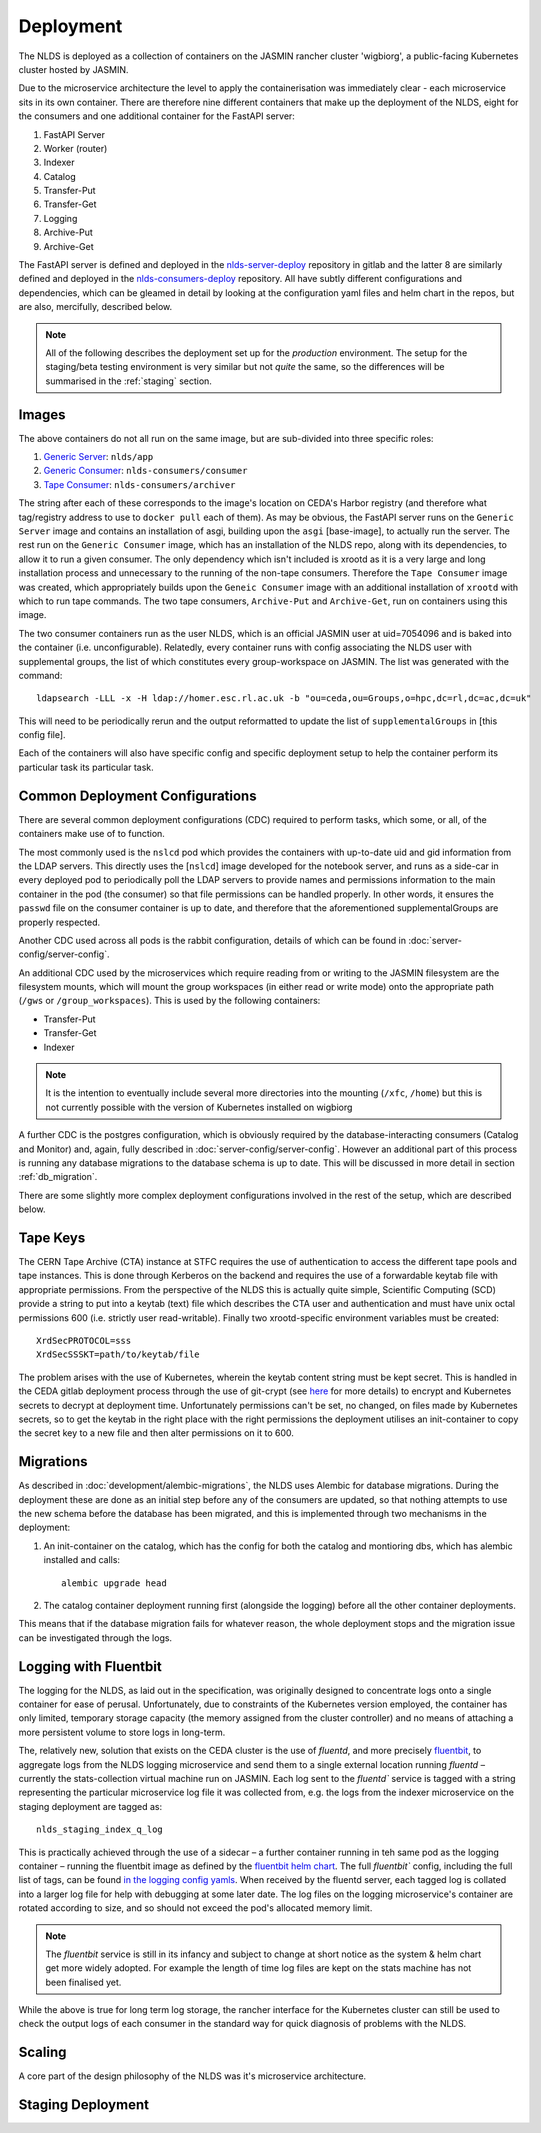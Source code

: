 
Deployment
==========

The NLDS is deployed as a collection of containers on the JASMIN rancher cluster 
'wigbiorg', a public-facing Kubernetes cluster hosted by JASMIN.

Due to the microservice architecture the level to apply the containerisation was
immediately clear - each microservice sits in its own container. There are 
therefore nine different containers that make up the deployment of the NLDS, 
eight for the consumers and one additional container for the FastAPI server:

1. FastAPI Server
2. Worker (router)
3. Indexer
4. Catalog
5. Transfer-Put
6. Transfer-Get
7. Logging
8. Archive-Put
9. Archive-Get

The FastAPI server is defined and deployed in the `nlds-server-deploy <https://gitlab.ceda.ac.uk/cedadev/nlds-server-deploy>`_
repository in gitlab and the latter 8 are similarly defined and deployed in 
the `nlds-consumers-deploy <https://gitlab.ceda.ac.uk/cedadev/nlds-consumers-deploy>`_ 
repository. All have subtly different configurations and dependencies, which can 
be gleamed in detail by looking at the configuration yaml files and helm chart 
in the repos, but are also, mercifully, described below.

.. note::
    All of the following describes the deployment set up for the `production` 
    environment. The setup for the staging/beta testing environment is very 
    similar but not `quite` the same, so the differences will be summarised in 
    the :ref:`staging` section.


Images
------

The above containers do not all run on the same image, but are sub-divided into 
three specific roles:

1. `Generic Server <https://gitlab.ceda.ac.uk/cedadev/nlds-server-deploy/-/tree/master/images/Dockerfile>`_: ``nlds/app``
2. `Generic Consumer <https://gitlab.ceda.ac.uk/cedadev/nlds-consumers-deploy/-/tree/master/images/consumer/Dockerfile>`_: ``nlds-consumers/consumer``
3. `Tape Consumer <https://gitlab.ceda.ac.uk/cedadev/nlds-consumers-deploy/-/tree/master/images/archiver/Dockerfile>`_: ``nlds-consumers/archiver``

The string after each of these corresponds to the image's location on CEDA's 
Harbor registry (and therefore what tag/registry address to use to ``docker 
pull`` each of them). As may be obvious, the FastAPI server runs on the 
``Generic Server`` image and contains an installation of asgi, building upon the 
``asgi`` [base-image], to actually run the server. The rest run on the ``Generic 
Consumer`` image, which has an installation of the NLDS repo, along 
with its dependencies, to allow it to run a given consumer. The only dependency 
which isn't included is xrootd as it is a very large and long installation 
process and unnecessary to the running of the non-tape consumers. Therefore the 
``Tape Consumer`` image was created, which appropriately builds upon the 
``Geneic Consumer`` image with an additional installation of ``xrootd`` with 
which to run tape commands. The two tape consumers, ``Archive-Put`` and 
``Archive-Get``, run on containers using this image.

The two consumer containers run as the user NLDS, which is an official JASMIN 
user at uid=7054096 and is baked into the container (i.e. unconfigurable).
Relatedly, every container runs with config associating the NLDS user with 
supplemental groups, the list of which constitutes every group-workspace on 
JASMIN. The list was generated with the command::
    
    ldapsearch -LLL -x -H ldap://homer.esc.rl.ac.uk -b "ou=ceda,ou=Groups,o=hpc,dc=rl,dc=ac,dc=uk"

This will need to be periodically rerun and the output reformatted to update the 
list of ``supplementalGroups`` in [this config file].

Each of the containers will also have specific config and specific deployment 
setup to help the container perform its particular task its particular task.  

Common Deployment Configurations
--------------------------------

There are several common deployment configurations (CDC) required to perform 
tasks, which some, or all, of the containers make use of to function.

The most commonly used is the ``nslcd`` pod which provides the containers with 
up-to-date uid and gid information from the LDAP servers. This directly uses the 
[``nslcd``] image developed for the notebook server, and runs as a side-car in 
every deployed pod to periodically poll the LDAP servers to provide names and 
permissions information to the main container in the pod (the consumer) so that 
file permissions can be handled properly. In other words, it ensures the 
``passwd`` file on the consumer container is up to date, and therefore that the 
aforementioned supplementalGroups are properly respected. 

Another CDC used across all pods is the rabbit configuration, details of which 
can be found in :doc:`server-config/server-config`. 

An additional CDC used by the microservices which require reading from or writing 
to the JASMIN filesystem are the filesystem mounts, which will mount the group 
workspaces (in either read or write mode) onto the appropriate path (``/gws`` or 
``/group_workspaces``). This is used by the following containers:

* Transfer-Put
* Transfer-Get
* Indexer

.. note::
    It is the intention to eventually include several more directories into the 
    mounting (``/xfc``, ``/home``) but this is not currently possible with the 
    version of Kubernetes installed on wigbiorg

A further CDC is the postgres configuration, which is obviously required by the 
database-interacting consumers (Catalog and Monitor) and, again, fully described 
in :doc:`server-config/server-config`. However an additional part of this 
process is running any database migrations to the database schema is up to date. 
This will be discussed in more detail in section :ref:`db_migration`.

There are some slightly more complex deployment configurations involved in the 
rest of the setup, which are described below. 

.. _tape_keys:

Tape Keys
---------

The CERN Tape Archive (CTA) instance at STFC requires the use of authentication 
to access the different tape pools and tape instances. This is done through 
Kerberos on the backend and requires the use of a forwardable keytab file with 
appropriate permissions. From the perspective of the NLDS this is actually quite 
simple, Scientific Computing (SCD) provide a string to put into a keytab (text) 
file which describes the CTA user and authentication and must have unix octal 
permissions 600 (i.e. strictly user read-writable). Finally two xrootd-specific 
environment variables must be created::

    XrdSecPROTOCOL=sss
    XrdSecSSSKT=path/to/keytab/file

The problem arises with the use of Kubernetes, wherein the keytab content string 
must be kept secret. This is handled in the CEDA gitlab deployment process 
through the use of git-crypt (see `here <https://gitlab.ceda.ac.uk/cedaci/ci-tools/-/blob/master/docs/setup-kubernetes-project.md#including-deployment-secrets-in-a-project>`_ 
for more details) to encrypt and Kubernetes secrets to decrypt at deployment 
time. Unfortunately permissions can't be set, no changed, on files made by 
Kubernetes secrets, so to get the keytab in the right place with the right 
permissions the deployment utilises an init-container to copy the secret key to 
a new file and then alter permissions on it to 600.


.. _db_migration:

Migrations
----------

As described in :doc:`development/alembic-migrations`, the NLDS uses Alembic for 
database migrations. During the deployment these are done as an initial step 
before any of the consumers are updated, so that nothing attempts to use the new 
schema before the database has been migrated, and this is implemented through 
two mechanisms in the deployment:

1. An init-container on the catalog, which has the config for both the catalog 
   and montioring dbs, which has alembic installed and calls::
        
        alembic upgrade head

2. The catalog container deployment running first (alongside the logging) before 
   all the other container deployments. 

This means that if the database migration fails for whatever reason, the whole 
deployment stops and the migration issue can be investigated through the logs. 

.. _logging:

Logging with Fluentbit
----------------------

The logging for the NLDS, as laid out in the specification, was originally 
designed to concentrate logs onto a single container for ease of perusal. 
Unfortunately, due to constraints of the Kubernetes version employed, the 
container has only limited, temporary storage capacity (the memory assigned from 
the cluster controller) and no means of attaching a more persistent volume to 
store logs in long-term. 

The, relatively new, solution that exists on the CEDA cluster is the use of 
`fluentd`, and more precisely `fluentbit <https://fluentbit.io/how-it-works/>`_, 
to aggregate logs from the NLDS logging microservice and send them to a single 
external location running `fluentd` – currently the stats-collection virtual 
machine run on JASMIN. Each log sent to the `fluentd`` service is tagged with a 
string representing the particular microservice log file it was collected from, 
e.g. the logs from the indexer microservice on the staging deployment are tagged 
as:: 

    nlds_staging_index_q_log

This is practically achieved through the use of a sidecar – a further container 
running in teh same pod as the logging container – running the fluentbit image 
as defined by the `fluentbit helm chart <https://gitlab.ceda.ac.uk/cedaci/helm-charts>`_. 
The full `fluentbit`` config, including the full list of tags, can be found `in 
the logging config yamls <https://gitlab.ceda.ac.uk/cedadev/nlds-consumers-deploy/-/tree/master/conf/logger>`_.
When received by the fluentd server, each tagged log is collated into a larger 
log file for help with debugging at some later date. The log files on the 
logging microservice's container are rotated according to size, and so should 
not exceed the pod's allocated memory limit.

.. note::
    The `fluentbit` service is still in its infancy and subject to change at 
    short notice as the system & helm chart get more widely adopted. For example 
    the length of time log files are kept on the stats machine has not been 
    finalised yet. 

While the above is true for long term log storage, the rancher interface for the 
Kubernetes cluster can still be used to check the output logs of each consumer 
in the standard way for quick diagnosis of problems with the NLDS.


.. _scaling:

Scaling
-------

A core part of the design philosophy of the NLDS was it's microservice 
architecture. 


.. _staging:

Staging Deployment
------------------
